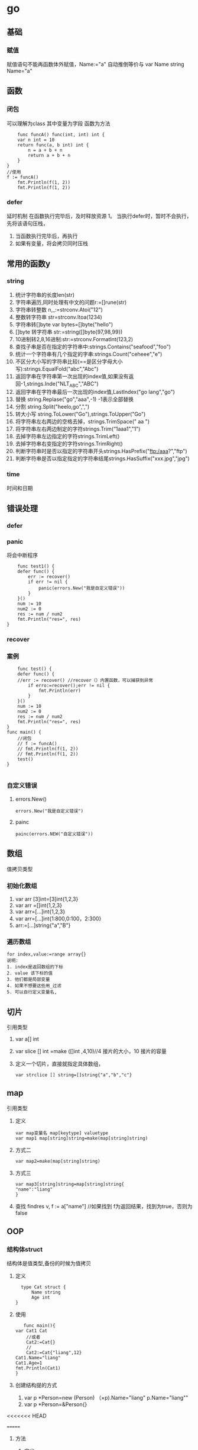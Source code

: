 * go

** 基础
   
*** 赋值
    赋值语句不能再函数体外赋值，Name:="a" 自动推倒等价与 var Name string Name="a"
** 函数
*** 闭包
    可以理解为class
    其中变量为字段
    函数为方法
    #+BEGIN_SRC 
    func funcA() func(int, int) int {
	var n int = 10
	return func(a, b int) int {
		n = a + b + n
		return a + b + n
	}
}
//使用
f := funcA()
	fmt.Println(f(1, 2))
	fmt.Println(f(1, 2))
    #+END_SRC
*** defer
    延时机制
    在函数执行完毕后，及时释放资源
    1。 当执行defer时，暂时不会执行，先将该语句压栈，
    1. 当函数执行完毕后，再执行
    2. 如果有变量，将会拷贝同时压栈
** 常用的函数y
*** string
    1. 统计字符串的长度len(str)
    2. 字符串遍历,同时处理有中文的问题r:=[]rune(str)
    3. 字符串转整数 n,_:=strconv.Atoi("12")
    4. 整数转字符串 str=strconv.Itoa(1234)
    5. 字符串转[]byte var bytes=[]byte("hello")
    6. []byte 转字符串 str:=string([]byte{97,98,99})
    7. 10进制转2,8,16进制:str:=strconv.FormatInt(123,2)
    8. 查找子串是否在指定的字符串中:strings.Contains("seafood","foo")
    9. 统计一个字符串有几个指定的字串:strings.Count("ceheee","e")
    10. 不区分大小写的字符串比较(==是区分字母大小写):strings.EqualFold("abc","Abc")
    11. 返回字串在字符串第一次出现的index值,如果没有返回-1,strings.Inde("NLT_ABC","ABC")
    12. 返回字串在字符串最后一次出现的index值,LastIndex("go lang","go")
    13. 替换 string.Replase("go","aaa",-1) -1表示全部替换
    14. 分割 string.Split("heelo,go",",")
    15. 转大小写 string.ToLower("Go"),strings.ToUpper("Go")
    16. 将字符串左右两边的空格去掉，strings.TrimSpace(" aa ")
    17. 将字符串左右两边制定的字符strings.Trim(“1aaa1","1")
    18. 去掉字符串左边指定的字符strings.TrimLeft()
    19. 去掉字符串右变指定的字符strings.TrimRight()
    20. 判断字符串时是否以指定的字符串开头strings.HasPrefix("ftp:/aaa?","ftp")
    21. 判断字符串是否以指定指定的字符串结尾strings.HasSuffix("xxx.jpg","jpg")
*** time
    时间和日期
** 错误处理
*** defer
*** panic
    将会中断程序
    #+BEGIN_SRC 
    func test1() {
	defer func() {
		err := recover()
		if err != nil {
			panic(errors.New("我是自定义错误"))
		}
	}()
	num := 10
	num2 := 0
	res := num / num2
	fmt.Println("res=", res)
}
    #+END_SRC
*** recover
*** 案例
    #+BEGIN_SRC 
    func test() {
	defer func() {
	//err := recover() //recover（）内置函数，可以捕获到异常
		if erro:=recover();err != nil {
			fmt.Println(err)
		}
	}()
	num := 10
	num2 := 0
	res := num / num2
	fmt.Println("res=", res)
}
func main() {
	//闭包
	// f := funcA()
	// fmt.Println(f(1, 2))
	// fmt.Println(f(1, 2))
	test()
}

    #+END_SRC
*** 自定义错误
**** errors.New()
     #+BEGIN_SRC 
     errors.New("我是自定义错误")
     #+END_SRC
**** painc
     #+BEGIN_SRC 
     painc(errors.NEW("自定义错误"))
     #+END_SRC
** 数组
   值拷贝类型
*** 初始化数组
    1. var arr [3]int=[3]int{1,2,3}
    2. var arr =[]int{1,2,3}
    3. var arr=[...]int{1,2,3}
    4. var arr=[...]int{1:800,0:100，2:300}
    5. arr:=[...]string{"a","B"}
*** 遍历数组
    #+BEGIN_SRC 
    for index,value:=range array{}
    说明:
    1. index是返回数组的下标
    2. value 该下标的值
    3. 他们都是局部变量
    4. 如果不想要这些用_过滤
    5. 可以自行定义变量名,
    #+END_SRC
** 切片
   引用类型
   1. var a[] int
   2. var slice [] int =make ([]int ,4,10)//4 接片的大小，10 接片的容量
   3. 定义一个切片，直接就指定具体数组，
      #+BEGIN_SRC 
      var strclice [] string=[]string{"a","b","c"}
      #+END_SRC
** map
   引用类型
   1. 定义
       #+BEGIN_SRC 
   var map变量名 map[keytype] valuetype
   var map1 map[string]string=make(map[string]string)
   #+END_SRC
   2. 方式二
      #+BEGIN_SRC 
      var map2=make(map[string]string)
      #+END_SRC
   3. 方式三
      #+BEGIN_SRC 
      var map3[string]string=map[string]string{
      "name":"liang"
      }
      #+END_SRC
   4. 查找
      findres
      v, f := a["name"] //如果找到 f为返回结果，找到为true，否则为false
** OOP
*** 结构体struct
    结构体是值类型,备份的时候为值拷贝
    1. 定义
       #+BEGIN_SRC 
       type Cat struct {
           Name string
           Age int	
     }
       #+END_SRC
    2. 使用
       #+BEGIN_SRC 
       func main(){
	var Cat1 Cat
        //或者
        Cat2:=Cat{}
        //
        Cat2:=Cat{"liang",12}
	Cat1.Name="liang"
	Cat1.Age=1
	fmt.Println(Cat1)
	}
       #+END_SRC
    3. 创建结构提的方式
       1. var p *Person=new (Person)
          （×p).Name="liang"
          p.Name="liang""
       2. var p *Person=&Person{}
<<<<<<< HEAD
  
=======

**** 方法
     1. 定义
        #+BEGIN_SRC 
        func (a A)test() ) 表示A结构体有一方法，方法名为test
        #+END_SRC

**** 工厂模式
     相当与java中的构造函数功能




××× 封装

**** 封装
***** 继承
     1. 匿名结构体来实现
        #+BEGIN_SRC 
      type Person struct{
      Name string
      Age int

 }
 type Student struct{
      Person
      Id int

 }
 func (p Person) Speak(){
      fmt.Println(p.Name,"诞生了")
 }

 func main(){
      stu:=Student{}
      stu.Person.Name="liang"
      stu.Id=1
      fmt.Println(stu)


 }
     #+END_SRC
    
     2. 匿名字段
	
        #+BEGIN_SRC 
     type Person struct{
      int
     }
     #+END_SRC
***** 接口(Interface)
      #+BEGIN_SRC 
      package main
import "fmt"
//定义接口
type Usb interface{
     Start()
     Stop()
}
//接口实现
type Phone struct{
}
func (p Phone) Start(){
     fmt.Println("手机开始工作。。。。")
}
func (p Phone) Stop(){
     fmt.Println("手机停止工作。。。。")
}
type Computer struct{
}
func (c Computer) Working(usb Usb){
     usb.Start()
     usb.Stop()
}
func main(){
     c:=Computer{}
     p:=Phone{}
     c.Working(p)
}
      #+END_SRC
